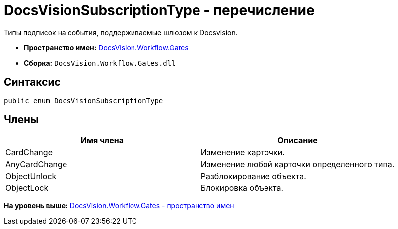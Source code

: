 = DocsVisionSubscriptionType - перечисление

Типы подписок на события, поддерживаемые шлюзом к Docsvision.

* [.keyword]*Пространство имен:* xref:Gates_NS.adoc[DocsVision.Workflow.Gates]
* [.keyword]*Сборка:* [.ph .filepath]`DocsVision.Workflow.Gates.dll`

== Синтаксис

[source,pre,codeblock,language-csharp]
----
public enum DocsVisionSubscriptionType
----

== Члены

[cols=",",options="header",]
|===
|Имя члена |Описание
|CardChange |Изменение карточки.
|AnyCardChange |Изменение любой карточки определенного типа.
|ObjectUnlock |Разблокирование объекта.
|ObjectLock |Блокировка объекта.
|===

*На уровень выше:* xref:../../../../api/DocsVision/Workflow/Gates/Gates_NS.adoc[DocsVision.Workflow.Gates - пространство имен]
